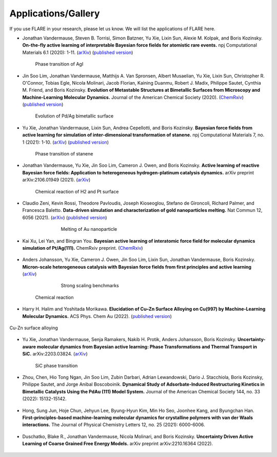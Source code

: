 Applications/Gallery
====================

If you use FLARE in your research, please let us know.
We will list the applications of FLARE here.

- Jonathan Vandermause, Steven B. Torrisi, Simon Batzner, Yu Xie, Lixin Sun, Alexie M. Kolpak, and Boris Kozinsky. **On-the-fly active learning of interpretable Bayesian force fields for atomistic rare events.** npj Computational Materials 6.1 (2020): 1-11. (`arXiv <https://arxiv.org/abs/1904.02042>`_) (`published version <https://www.nature.com/articles/s41524-020-0283-z>`_)

.. figure:: https://media.springernature.com/full/springer-static/image/art%3A10.1038%2Fs41524-020-0283-z/MediaObjects/41524_2020_283_Fig5_HTML.png
    :figwidth: 80 %
    :align: center

    Phase transition of AgI

- Jin Soo Lim, Jonathan Vandermause, Matthijs A. Van Spronsen, Albert Musaelian, Yu Xie, Lixin Sun, Christopher R. O'Connor, Tobias Egle, Nicola Molinari, Jacob Florian, Kaining Duanmu, Robert J. Madix, Philippe Sautet, Cynthia M. Friend, and Boris Kozinsky. **Evolution of Metastable Structures at Bimetallic Surfaces from Microscopy and Machine-Learning Molecular Dynamics.** Journal of the American Chemical Society (2020). (`ChemRxiv <https://chemrxiv.org/articles/preprint/Evolution_of_Metastable_Structures_in_Bimetallic_Catalysts_from_Microscopy_and_Machine-Learning_Molecular_Dynamics/11811660/4>`_) (`published version <https://pubs.acs.org/doi/abs/10.1021/jacs.0c06401>`_)

.. figure:: https://www.researchgate.net/profile/Jin-Soo-Lim/publication/339087657/figure/fig3/AS:856047187132427@1581108962681/Frames-of-MD-simulation-showing-the-evolution-of-a-Pd-91-island-on-Ag111-at-500-K-over_W640.jpg
    :figwidth: 80 %
    :align: center

    Evolution of Pd/Ag bimetallic surface

- Yu Xie, Jonathan Vandermause, Lixin Sun, Andrea Cepellotti, and Boris Kozinsky. **Bayesian force fields from active learning for simulation of inter-dimensional transformation of stanene.** npj Computational Materials 7, no. 1 (2021): 1-10. (`arXiv <https://arxiv.org/abs/2008.11796>`_) (`published version <https://www.nature.com/articles/s41524-021-00510-y>`_)

.. figure:: https://media.springernature.com/full/springer-static/image/art%3A10.1038%2Fs41524-021-00510-y/MediaObjects/41524_2021_510_Fig4_HTML.png
    :figwidth: 80 %
    :align: center

    Phase transition of stanene

- Jonathan Vandermause, Yu Xie, Jin Soo Lim, Cameron J. Owen, and Boris Kozinsky. **Active learning of reactive Bayesian force fields: Application to heterogeneous hydrogen-platinum catalysis dynamics.** arXiv preprint arXiv:2106.01949 (2021). (`arXiv <https://arxiv.org/abs/2106.01949>`_)

.. figure:: https://ar5iv.labs.arxiv.org/html/2106.01949/assets/x4.png
    :figwidth: 80 %
    :align: center

    Chemical reaction of H2 and Pt surface

- Claudio Zeni, Kevin Rossi, Theodore Pavloudis, Joseph Kioseoglou, Stefano de Gironcoli, Richard Palmer, and Francesca Baletto. **Data-driven simulation and characterization of gold nanoparticles melting.** Nat Commun 12, 6056 (2021). (`arXiv <https://arxiv.org/abs/2107.00330>`_) (`published version <https://www.nature.com/articles/s41467-021-26199-7>`_)

.. figure:: https://media.springernature.com/full/springer-static/image/art%3A10.1038%2Fs41467-021-26199-7/MediaObjects/41467_2021_26199_Fig3_HTML.png
    :figwidth: 60 %
    :align: center

    Melting of Au nanoparticle

- Kai Xu, Lei Yan, and Bingran You. **Bayesian active learning of interatomic force field for molecular dynamics simulation of Pt/Ag(111).** ChemRxiv preprint. (`ChemRxiv <https://chemrxiv.org/engage/chemrxiv/article-details/61c57cf0d6dcc24e3b437905>`_)

.. figure:: https://www.linkpicture.com/q/Screenshot-2023-02-23-at-2.36.23-PM.png
    :figwidth: 80 %
    :align: center

- Anders Johansson, Yu Xie, Cameron J. Owen, Jin Soo Lim, Lixin Sun, Jonathan Vandermause, Boris Kozinsky. **Micron-scale heterogeneous catalysis with Bayesian force fields from first principles and active learning** (`arXiv <https://arxiv.org/abs/2204.12573>`_)

.. figure:: https://i.imgur.com/CPCrgWl.png
    :figwidth: 60 %
    :align: center

    Strong scaling benchmarks

.. figure:: https://i.imgur.com/p2UeYBo.png
    :figwidth: 80 %
    :align: center

    Chemical reaction

- Harry H. Halim and Yoshitada Morikawa. **Elucidation of Cu–Zn Surface Alloying on Cu(997) by Machine-Learning Molecular Dynamics.** ACS Phys. Chem Au (2022). (`published version <https://pubs.acs.org/doi/10.1021/acsphyschemau.2c00017>`_)

.. figure:: https://www.linkpicture.com/q/pg2c00017_0020.png
    :figwidth 80 %
    :align: center

    Cu-Zn surface alloying

- Yu Xie, Jonathan Vandermause, Senja Ramakers, Nakib H. Protik, Anders Johansson, Boris Kozinsky. **Uncertainty-aware molecular dynamics from Bayesian active learning: Phase Transformations and Thermal Transport in SiC.** arXiv:2203.03824. (`arXiv <https://arxiv.org/abs/2203.03824>`_)

.. figure:: https://d3i71xaburhd42.cloudfront.net/775fb27655f25e1b1ff46ce9bda5f77a3c86abdf/8-Figure3-1.png
    :figwidth: 80 %
    :align: center

    SiC phase transition

- Zhou, Chen, Hio Tong Ngan, Jin Soo Lim, Zubin Darbari, Adrian Lewandowski, Dario J. Stacchiola, Boris Kozinsky, Philippe Sautet, and Jorge Anibal Boscoboinik. **Dynamical Study of Adsorbate-Induced Restructuring Kinetics in Bimetallic Catalysts Using the PdAu (111) Model System.** Journal of the American Chemical Society 144, no. 33 (2022): 15132-15142.

.. figure:: https://www.linkpicture.com/q/ja2c04871_0006.png
    :figwidth: 80 %
    :align: center

- Hong, Sung Jun, Hoje Chun, Jehyun Lee, Byung-Hyun Kim, Min Ho Seo, Joonhee Kang, and Byungchan Han. **First-principles-based machine-learning molecular dynamics for crystalline polymers with van der Waals interactions.** The Journal of Physical Chemistry Letters 12, no. 25 (2021): 6000-6006.

.. figure:: https://www.linkpicture.com/q/jz1c01140_0006.png
    :figwidth: 80 %
    :align: center

- Duschatko, Blake R., Jonathan Vandermause, Nicola Molinari, and Boris Kozinsky. **Uncertainty Driven Active Learning of Coarse Grained Free Energy Models.** arXiv preprint arXiv:2210.16364 (2022).

.. figure:: https://www.linkpicture.com/q/Screenshot-2023-02-23-at-2.57.53-PM.png 
    :figwidth: 80 %
    :align: center

